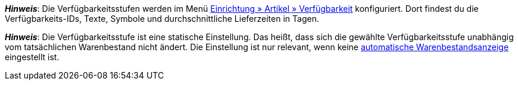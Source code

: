 ifdef::manual[]
Wie lang ist die Lieferzeit der Variante?
Wähle (icon:dot-circle-o[role="blue"]) die passende Verfügbarkeitsstufe (1-10).
endif::manual[]

ifdef::import[]
Wie lang ist die Lieferzeit der Variante?
Gib die passende Verfügbarkeitsstufe (1-10) in die CSV-Datei ein.

*_Standardwert_*: `1`

*_Zulässige Importwerte_*: Numerisch (interne ID)

Das Ergebnis des Imports findest du im Backend im Menü: xref:artikel:artikel-verwalten.adoc#200[Artikel » Artikel bearbeiten » [Variante öffnen\] » Tab: Einstellungen » Bereich: Verfügbarkeit » Symbole 1-10]
endif::import[]

ifdef::export[]
Gibt die Lieferzeit der Variante an.
endif::export[]
ifdef::export-id[]
Wird durch die ID der Verfügbarkeitsstufe (1-10) angegeben.
endif::export-id[]
ifdef::export-name[]
Wird durch den Text der Verfügbarkeitsstufe angegeben.
endif::export-name[]
ifdef::export-days[]
Wird durch die durchschnittliche Lieferzeit in Tagen angegeben.
endif::export-days[]

ifdef::export[]
Entspricht der Option im Menü: xref:artikel:artikel-verwalten.adoc#200[Artikel » Artikel bearbeiten » [Variante öffnen\] » Tab: Einstellungen » Bereich: Verfügbarkeit » Symbole 1-10]
endif::export[]

ifdef::catalogue[]

//tag::catalogue-id[]
Gibt die Lieferzeit der Variante an.
Wird durch die ID der Verfügbarkeitsstufe (1-10) angegeben.

Entspricht der Option im Menü: xref:artikel:artikel-verwalten.adoc#200[Artikel » Artikel bearbeiten » [Variante öffnen\] » Tab: Einstellungen » Bereich: Verfügbarkeit » Symbole 1-10]

*_Hinweis_*:
Die Verfügbarkeitsstufen werden im Menü xref:artikel:verfuegbarkeiten.adoc#[Einrichtung » Artikel » Verfügbarkeit] konfiguriert.
Dort findest du die Verfügbarkeits-IDs, Texte, Symbole und durchschnittliche Lieferzeiten in Tagen.

*_Hinweis_*:
Die Verfügbarkeitsstufe ist eine statische Einstellung.
Das heißt, dass sich die gewählte Verfügbarkeitsstufe unabhängig vom tatsächlichen Warenbestand nicht ändert.
Die Einstellung ist nur relevant, wenn keine xref:warenwirtschaft:lager-einrichten.adoc#300[automatische Warenbestandsanzeige] eingestellt ist.
//end::catalogue-id[]

//tag::catalogue-name[]
Gibt die Lieferzeit der Variante an.
Wird durch den Text der Verfügbarkeitsstufe angegeben.

Entspricht der Option im Menü: xref:artikel:artikel-verwalten.adoc#200[Artikel » Artikel bearbeiten » [Variante öffnen\] » Tab: Einstellungen » Bereich: Verfügbarkeit » Symbole 1-10]

*_Hinweis_*:
Die Verfügbarkeitsstufen werden im Menü xref:artikel:verfuegbarkeiten.adoc#[Einrichtung » Artikel » Verfügbarkeit] konfiguriert.
Dort findest du die Verfügbarkeits-IDs, Texte, Symbole und durchschnittliche Lieferzeiten in Tagen.

*_Hinweis_*:
Die Verfügbarkeitsstufe ist eine statische Einstellung.
Das heißt, dass sich die gewählte Verfügbarkeitsstufe unabhängig vom tatsächlichen Warenbestand nicht ändert.
Die Einstellung ist nur relevant, wenn keine xref:warenwirtschaft:lager-einrichten.adoc#300[automatische Warenbestandsanzeige] eingestellt ist.
//end::catalogue-name[]

//tag::catalogue-days[]
Gibt die Lieferzeit der Variante an.
Wird durch die durchschnittliche Lieferzeit in Tagen angegeben.

Entspricht der Option im Menü: xref:artikel:artikel-verwalten.adoc#200[Artikel » Artikel bearbeiten » [Variante öffnen\] » Tab: Einstellungen » Bereich: Verfügbarkeit » Symbole 1-10]

*_Hinweis_*:
Die Verfügbarkeitsstufen werden im Menü xref:artikel:verfuegbarkeiten.adoc#[Einrichtung » Artikel » Verfügbarkeit] konfiguriert.
Dort findest du die Verfügbarkeits-IDs, Texte, Symbole und durchschnittliche Lieferzeiten in Tagen.

*_Hinweis_*:
Die Verfügbarkeitsstufe ist eine statische Einstellung.
Das heißt, dass sich die gewählte Verfügbarkeitsstufe unabhängig vom tatsächlichen Warenbestand nicht ändert.
Die Einstellung ist nur relevant, wenn keine xref:warenwirtschaft:lager-einrichten.adoc#300[automatische Warenbestandsanzeige] eingestellt ist.
//end::catalogue-days[]

endif::catalogue[]

////
falls du änderungen zu den beiden hinweisen unten machst - sie wiederholen sich auch in jeden der catalog abschnitte - es war technisch nicht anders zu lösen
////

*_Hinweis_*:
Die Verfügbarkeitsstufen werden im Menü xref:artikel:verfuegbarkeiten.adoc#[Einrichtung » Artikel » Verfügbarkeit] konfiguriert.
Dort findest du die Verfügbarkeits-IDs, Texte, Symbole und durchschnittliche Lieferzeiten in Tagen.

*_Hinweis_*:
Die Verfügbarkeitsstufe ist eine statische Einstellung.
Das heißt, dass sich die gewählte Verfügbarkeitsstufe unabhängig vom tatsächlichen Warenbestand nicht ändert.
Die Einstellung ist nur relevant, wenn keine xref:warenwirtschaft:lager-einrichten.adoc#300[automatische Warenbestandsanzeige] eingestellt ist.
